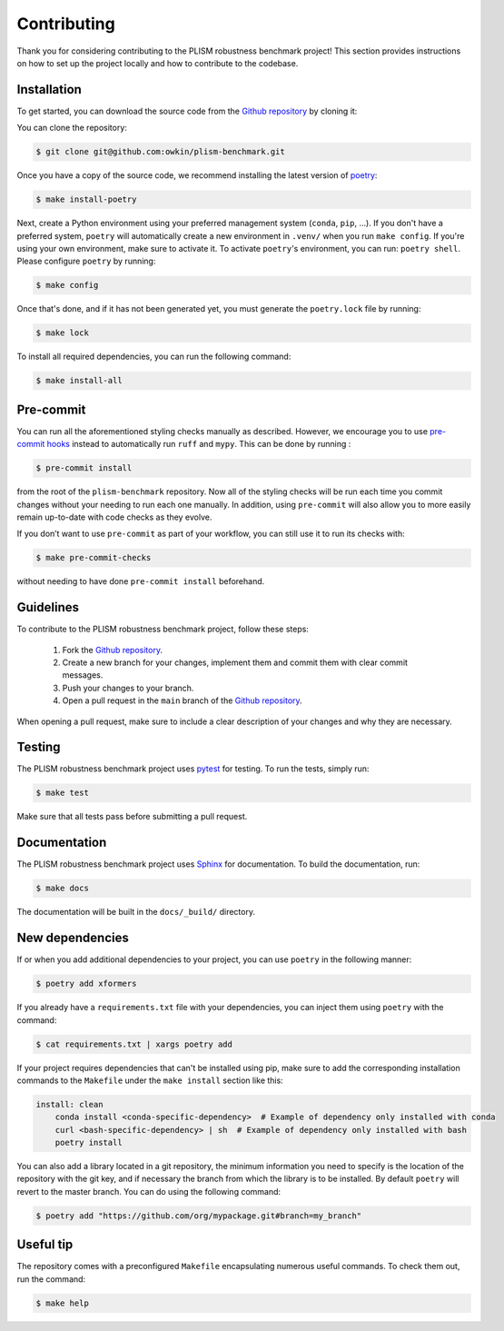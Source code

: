 .. highlight:: shell

Contributing
------------

Thank you for considering contributing to the PLISM robustness benchmark project!
This section provides instructions on how to set up the project locally and how to
contribute to the codebase.


Installation
~~~~~~~~~~~~

To get started, you can download the source code from the `Github repository`_ by
cloning it:

You can clone the repository:

.. code-block:: console

    $ git clone git@github.com:owkin/plism-benchmark.git

Once you have a copy of the source code, we recommend installing the latest version of
`poetry`_:

.. code-block:: console

    $ make install-poetry

Next, create a Python environment using your preferred management system (``conda``,
``pip``, ...). If you don't have a preferred system, ``poetry`` will automatically
create a new environment in ``.venv/`` when you run ``make config``. If you're using
your own environment, make sure to activate it. To activate ``poetry``'s environment,
you can run: ``poetry shell``. Please configure ``poetry`` by running:

.. code-block:: console

    $ make config


Once that's done, and if it has not been generated yet,
you must generate the ``poetry.lock`` file by running:

.. code-block:: console

    $ make lock

To install all required dependencies, you can run the following command:

.. code-block:: console

    $ make install-all

.. _Github repository: https://github.com/owkin/plism-benchmark
.. _poetry: https://python-poetry.org/docs/


Pre-commit
~~~~~~~~~~

You can run all the aforementioned styling checks manually as described.
However, we encourage you to use `pre-commit hooks <https://pre-commit.com/>`_
instead to automatically run ``ruff`` and ``mypy``.
This can be done by running :

.. code-block:: console

    $ pre-commit install

from the root of the ``plism-benchmark`` repository. Now all of
the styling checks will be run each time you commit changes without your
needing to run each one manually. In addition, using ``pre-commit`` will also
allow you to more easily remain up-to-date with code checks as they evolve.

If you don’t want to use ``pre-commit`` as part of your workflow, you can
still use it to run its checks with:

.. code-block:: console

    $ make pre-commit-checks

without needing to have done ``pre-commit install`` beforehand.


Guidelines
~~~~~~~~~~

To contribute to the PLISM robustness benchmark project, follow these steps:

    1. Fork the `Github repository <https://github.com/owkin/plism-benchmark>`_.
    2. Create a new branch for your changes, implement them and commit them with clear commit messages.
    3. Push your changes to your branch.
    4. Open a pull request in the ``main`` branch of the `Github repository <https://github.com/owkin/plism-benchmark>`_.

When opening a pull request, make sure to include a clear description of your changes
and why they are necessary.


Testing
~~~~~~~

The PLISM robustness benchmark project uses  `pytest <https://docs.pytest.org/>`_
for testing. To run the tests, simply run:

.. code-block:: console

    $ make test


Make sure that all tests pass before submitting a pull request.


Documentation
~~~~~~~~~~~~~

The PLISM robustness benchmark project uses `Sphinx <https://www.sphinx-doc.org/>`_
for documentation. To build the documentation, run:

.. code-block:: console

    $ make docs

The documentation will be built in the ``docs/_build/`` directory.


New dependencies
~~~~~~~~~~~~~~~~

If or when you add additional dependencies to your project, you can use ``poetry``
in the following manner:

.. code-block:: console

    $ poetry add xformers


If you already have a ``requirements.txt`` file with your dependencies, you can inject
them using ``poetry`` with the command:

.. code-block:: console

    $ cat requirements.txt | xargs poetry add


If your project requires dependencies that can't be installed using pip, make sure to
add the corresponding installation commands to the ``Makefile`` under the
``make install`` section like this:

.. code-block:: Makefile

    install: clean
        conda install <conda-specific-dependency>  # Example of dependency only installed with conda
        curl <bash-specific-dependency> | sh  # Example of dependency only installed with bash
        poetry install

You can also add a library located in a git repository, the minimum information you
need to specify is the location of the repository with the git key, and if necessary
the branch from which the library is to be installed. By default ``poetry`` will revert
to the master branch. You can do using the following command:

.. code-block:: console

    $ poetry add "https://github.com/org/mypackage.git#branch=my_branch"


Useful tip
~~~~~~~~~~

The repository comes with a preconfigured ``Makefile`` encapsulating numerous
useful commands. To check them out, run the command:

.. code-block:: console

    $ make help
